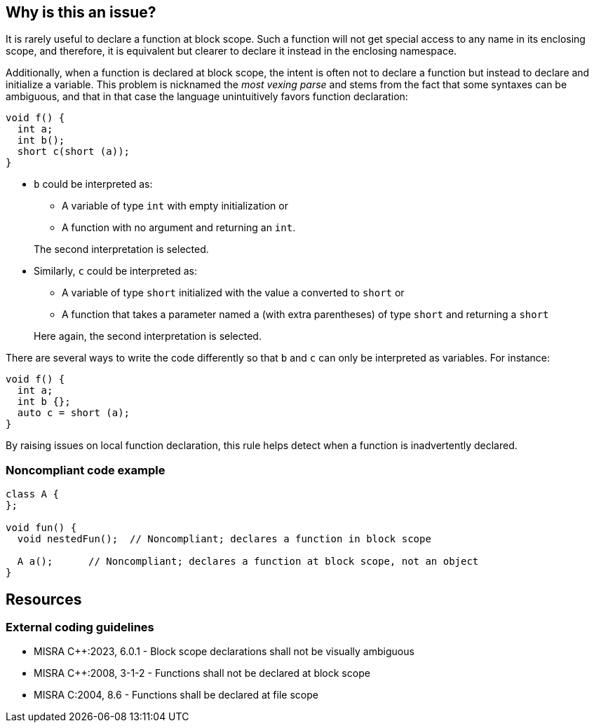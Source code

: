 == Why is this an issue?

It is rarely useful to declare a function at block scope. Such a function will not get special access to any name in its enclosing scope, and therefore, it is equivalent but clearer to declare it instead in the enclosing namespace.

Additionally, when a function is declared at block scope, the intent is often not to declare a function but instead to declare and initialize a variable. This problem is nicknamed the _most vexing parse_ and stems from the fact that some syntaxes can be ambiguous, and that in that case the language unintuitively favors function declaration:

[source,cpp,diff-id=1,diff-type=noncompliant]
----
void f() {
  int a;
  int b();
  short c(short (a));
}
----

* `b` could be interpreted as:

** A variable of type `int` with empty initialization or
** A function with no argument and returning an `int`. 

+
The second interpretation is selected.

* Similarly, `c` could be interpreted as:

** A variable of type `short` initialized with the value `a` converted to `short` or 
** A function that takes a parameter named `a` (with extra parentheses) of type `short` and returning a `short`

+
Here again, the second interpretation is selected.

There are several ways to write the code differently so that `b` and `c` can only be interpreted as variables. For instance:

[source,cpp,diff-id=1,diff-type=compliant]
----
void f() {
  int a;
  int b {};
  auto c = short (a);
}
----

By raising issues on local function declaration, this rule helps detect when a function is inadvertently declared.

=== Noncompliant code example

[source,cpp]
----
class A {
};

void fun() {
  void nestedFun();  // Noncompliant; declares a function in block scope

  A a();      // Noncompliant; declares a function at block scope, not an object
}
----


== Resources
=== External coding guidelines

* MISRA {cpp}:2023, 6.0.1 - Block scope declarations shall not be visually ambiguous
* MISRA {cpp}:2008, 3-1-2 - Functions shall not be declared at block scope
* MISRA C:2004, 8.6 - Functions shall be declared at file scope

ifdef::env-github,rspecator-view[]

'''
== Implementation Specification
(visible only on this page)

=== Message

Move this function declaration outside of this block scope.


'''
== Comments And Links
(visible only on this page)

=== on 28 Aug 2013, 13:06:38 Dinesh Bolkensteyn wrote:
----
#include <stdio.h>

void foo() {
  printf("go go go \n"); 
}

int main(int argc, char* argv[]) {
  int foo = 42;

  printf("foo = %d\n", foo);

  {
    void foo(); // Enables the function to be found again, over the variable
    foo();
    printf("running!\n");
  }

  return 0;  
}
----

endif::env-github,rspecator-view[]
